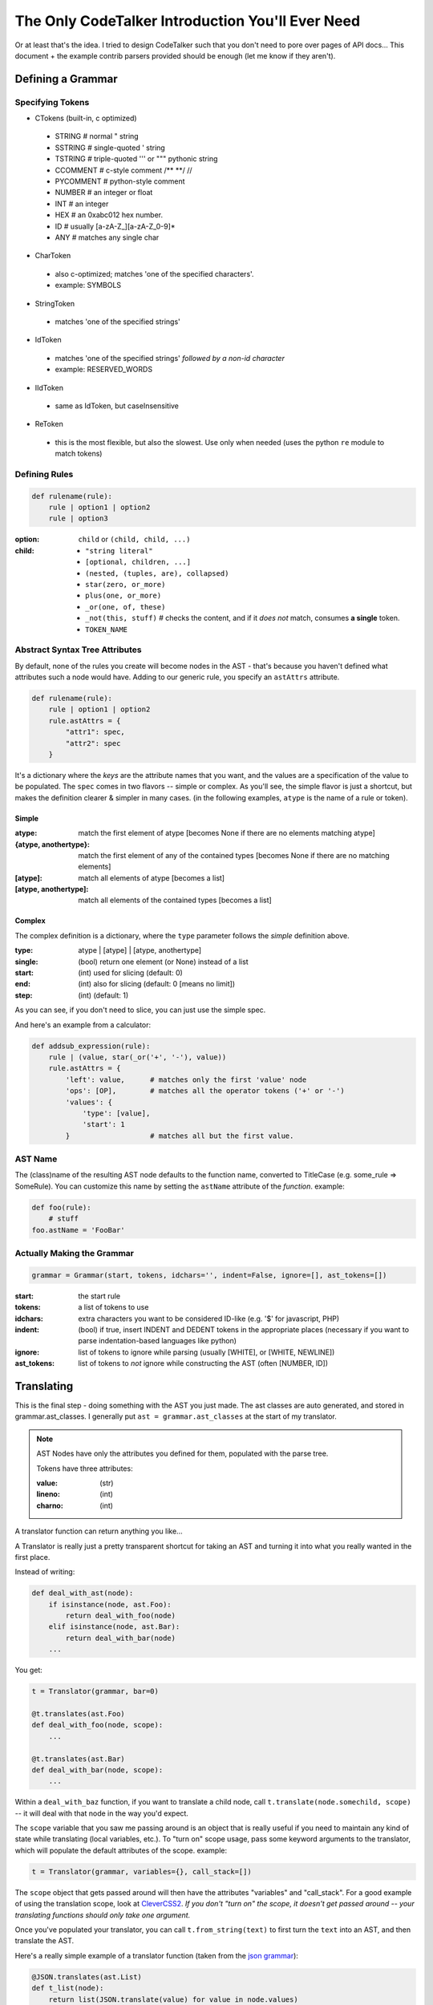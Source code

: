 The Only CodeTalker Introduction You'll Ever Need
=================================================

Or at least that's the idea. I tried to design CodeTalker such that you don't
need to pore over pages of API docs... This document + the example contrib parsers
provided should be enough (let me know if they aren't).

Defining a Grammar
------------------

Specifying Tokens
*****************

- CTokens (built-in, c optimized)

 - STRING # normal " string
 - SSTRING # single-quoted ' string
 - TSTRING # triple-quoted ''' or """ pythonic string
 - CCOMMENT # c-style comment /** \**/ //
 - PYCOMMENT # python-style comment
 - NUMBER # an integer or float
 - INT # an integer
 - HEX # an 0xabc012 hex number.
 - ID # usually [a-zA-Z\_][a-zA-Z_0-9]*
 - ANY # matches any single char

- CharToken

 - also c-optimized; matches 'one of the specified characters'.
 - example: SYMBOLS

- StringToken

 - matches 'one of the specified strings'

- IdToken

 - matches 'one of the specified strings' *followed by a non-id character*
 - example: RESERVED_WORDS

- IIdToken

 - same as IdToken, but caseInsensitive

- ReToken

 - this is the most flexible, but also the slowest. Use only when needed
   (uses the python ``re`` module to match tokens)

Defining Rules
**************

.. code-block:: python

    def rulename(rule):
        rule | option1 | option2
        rule | option3

:option:

    ``child`` or ``(child, child, ...)``

:child: 

    - ``"string literal"``
    - ``[optional, children, ...]``
    - ``(nested, (tuples, are), collapsed)``
    - ``star(zero, or_more)``
    - ``plus(one, or_more)``
    - ``_or(one, of, these)``
    - ``_not(this, stuff)`` # checks the content, and if it *does not* match,
      consumes **a single** token.
    - ``TOKEN_NAME``

Abstract Syntax Tree Attributes
*******************************

By default, none of the rules you create will become nodes in the AST - that's
because you haven't defined what attributes such a node would have. Adding to
our generic rule, you specify an ``astAttrs`` attribute.

.. code-block:: python

    def rulename(rule):
        rule | option1 | option2
        rule.astAttrs = {
            "attr1": spec,
            "attr2": spec
        }

It's a dictionary where the *keys* are the attribute names that you want, and
the values are a specification of the value to be populated. The ``spec``
comes in two flavors -- simple or complex. As you'll see, the simple flavor is
just a shortcut, but makes the definition clearer & simpler in many cases. (in
the following examples, ``atype`` is the name of a rule or token).

Simple
++++++

:atype:

    match the first element of atype [becomes None if there are no elements
    matching atype]

:{atype, anothertype}:

    match the first element of any of the contained types [becomes None if
    there are no matching elements]

:[atype]: match all elements of atype [becomes a list]
:[atype, anothertype]:

    match all elements of the contained types [becomes a list]

Complex
+++++++

The complex definition is a dictionary, where the ``type`` parameter follows
the *simple* definition above.

:type: atype | [atype] | [atype, anothertype]
:single: (bool) return one element (or None) instead of a list
:start: (int) used for slicing (default: 0)
:end: (int) also for slicing (default: 0 [means no limit])
:step: (int) (default: 1)

As you can see, if you don't need to slice, you can just use the simple spec.

And here's an example from a calculator:

.. code-block:: python

    def addsub_expression(rule):
        rule | (value, star(_or('+', '-'), value))
        rule.astAttrs = {
            'left': value,      # matches only the first 'value' node
            'ops': [OP],        # matches all the operator tokens ('+' or '-')
            'values': {
                'type': [value],
                'start': 1
            }                   # matches all but the first value. 
    
AST Name
********

The (class)name of the resulting AST node defaults to the function name,
converted to TitleCase (e.g. some_rule => SomeRule). You can customize this
name by setting the ``astName`` attribute of the *function*. example:

.. code-block:: python

    def foo(rule):
        # stuff
    foo.astName = 'FooBar'

Actually Making the Grammar
***************************

.. code-block:: python

    grammar = Grammar(start, tokens, idchars='', indent=False, ignore=[], ast_tokens=[])

:start: the start rule
:tokens: a list of tokens to use
:idchars:

    extra characters you want to be considered ID-like (e.g. '$' for
    javascript, PHP)

:indent:

    (bool) if true, insert INDENT and DEDENT tokens in the appropriate places
    (necessary if you want to parse indentation-based languages like python)

:ignore:

    list of tokens to ignore while parsing (usually [WHITE], or [WHITE,
    NEWLINE])

:ast_tokens:

    list of tokens to *not* ignore while constructing the AST (often [NUMBER,
    ID])

Translating
-----------

This is the final step - doing something with the AST you just made. The ast
classes are auto generated, and stored in grammar.ast_classes. I generally put
``ast = grammar.ast_classes`` at the start of my translator.

.. note::

    AST Nodes have only the attributes you defined for them, populated with
    the parse tree.

    Tokens have three attributes:

    :value: (str)
    :lineno: (int)
    :charno: (int)

A translator function can return anything you like...

A Translator is really just a pretty transparent shortcut for taking an AST
and turning it into what you really wanted in the first place.

Instead of writing:

.. code-block:: python

    def deal_with_ast(node):
        if isinstance(node, ast.Foo):
            return deal_with_foo(node)
        elif isinstance(node, ast.Bar):
            return deal_with_bar(node)
        ...

You get:

.. code-block:: python

    t = Translator(grammar, bar=0)

    @t.translates(ast.Foo)
    def deal_with_foo(node, scope):
        ...

    @t.translates(ast.Bar)
    def deal_with_bar(node, scope):
        ...

Within a ``deal_with_baz`` function, if you want to translate a child node,
call ``t.translate(node.somechild, scope)`` -- it will deal with that node in
the way you'd expect.

The ``scope`` variable that you saw me passing around is an object
that is really useful if you need to maintain any kind of state while
translating (local variables, etc.). To "turn on" scope usage, pass some
keyword arguments to the translator, which will populate the default
attributes of the scope. example:

.. code-block:: python

    t = Translator(grammar, variables={}, call_stack=[])

The ``scope`` object that gets passed around will then have the attributes
"variables" and "call_stack". For a good example of using the translation
scope, look at `CleverCSS2 <http://jaredforsyth.com/projects/clevercss2/>`_.
*If you don't "turn on" the scope, it doesn't get passed around -- your
translating functions should only take one argument.*

Once you've populated your translator, you can call ``t.from_string(text)`` to
first turn the ``text`` into an AST, and then translate the AST.

Here's a really simple example of a translator function (taken from the `json
grammar
<http://github.com/jabapyth/codetalker/blob/master/codetalker/contrib/json.py#L39>`_):

.. code-block:: python

    @JSON.translates(ast.List)
    def t_list(node):
        return list(JSON.translate(value) for value in node.values)

Now you're ready to look at the examples:

- `JSON
  <http://github.com/jabapyth/codetalker/blob/master/codetalker/contrib/json.py>`_
- `math
  <http://github.com/jabapyth/codetalker/blob/master/codetalker/contrib/math.py>`_
- `CleverCSS2
  <http://github.com/jabapyth/clevercss2/blob/master/clevercss/grammar.py>`_
- `python-css <http://github.com/jabapyth/css/blob/master/css/grammar.py>`_

If you have any suggestion as to how to improve this document, feel free to
let me know at jared@jaredforsyth.com


